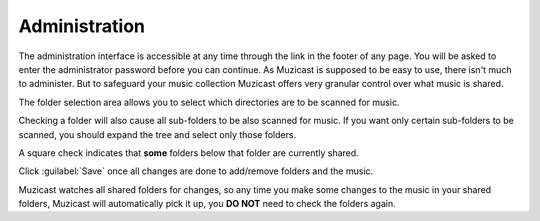 Administration
==============

The administration interface is accessible at any time through the link in the
footer of any page. You will be asked to enter the administrator password
before you can continue. As Muzicast is supposed to be easy to use, there isn't
much to administer. But to safeguard your music collection
Muzicast offers very granular control over what music is shared.

The folder selection area allows you to select which directories are to be
scanned for music.

Checking a folder will also cause all sub-folders to be also scanned for music.
If you want only certain sub-folders to be scanned, you should expand the tree
and select only those folders.

A square check indicates that **some** folders below that folder are currently
shared.

Click :guilabel:`Save` once all changes are done to add/remove folders and the
music.

Muzicast watches all shared folders for changes, so any time you make some
changes to the music in your shared folders, Muzicast will automatically pick
it up, you **DO NOT** need to check the folders again.
